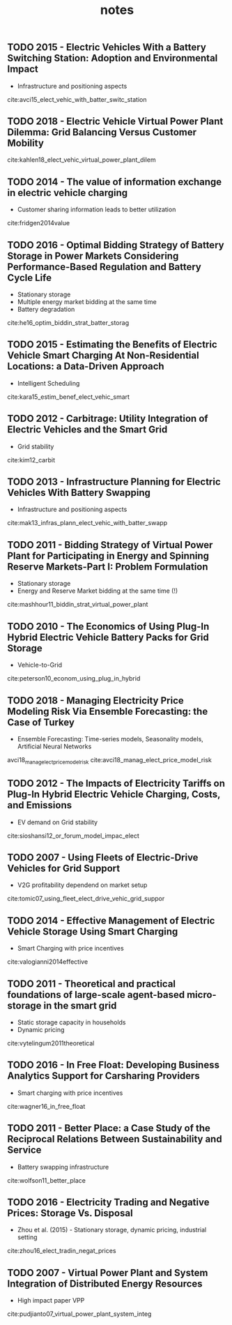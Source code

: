 #+TITLE: notes


** TODO 2015 - Electric Vehicles With a Battery Switching Station: Adoption and Environmental Impact
 :PROPERTIES:
  :Custom_ID: avci15_elect_vehic_with_batter_switc_station
  :AUTHOR: Buket Avci, Karan Girotra \& Serguei Netessine
  :JOURNAL: Management Science
  :YEAR: 2015
  :VOLUME: 61
  :PAGES: 772-794
  :DOI: 10.1287/mnsc.2014.1916
  :URL: https://doi.org/10.1287/mnsc.2014.1916
 :END:
 - Infrastructure and positioning aspects

 cite:avci15_elect_vehic_with_batter_switc_station

** TODO 2018 - Electric Vehicle Virtual Power Plant Dilemma: Grid Balancing Versus Customer Mobility
 :PROPERTIES:
  :Custom_ID: kahlen18_elect_vehic_virtual_power_plant_dilem
  :AUTHOR: Kahlen, Ketter \& van Dalen
  :JOURNAL: Production and Operations Management
  :YEAR: 2018
  :VOLUME:
  :PAGES:
  :DOI:
  :URL:
 :END:

cite:kahlen18_elect_vehic_virtual_power_plant_dilem

** TODO 2014 - The value of information exchange in electric vehicle charging
 :PROPERTIES:
  :Custom_ID: fridgen2014value
  :AUTHOR: Fridgen, Mette \& Thimmel
  :JOURNAL:
  :YEAR: 2014
  :VOLUME:
  :PAGES:
  :DOI:
  :URL:
 :END:
 - Customer sharing information leads to better utilization

 cite:fridgen2014value

** TODO 2016 - Optimal Bidding Strategy of Battery Storage in Power Markets Considering Performance-Based Regulation and Battery Cycle Life
 :PROPERTIES:
  :Custom_ID: he16_optim_biddin_strat_batter_storag
  :AUTHOR: Guannan He, Qixin Chen, Chongqing Kang, Pierre Pinson \& Qing Xia
  :JOURNAL: IEEE Transactions on Smart Grid
  :YEAR: 2016
  :VOLUME: 7
  :PAGES: 2359-2367
  :DOI: 10.1109/tsg.2015.2424314
  :URL: https://doi.org/10.1109/tsg.2015.2424314
 :END:
 - Stationary storage
 - Multiple energy market bidding at the same time
 - Battery degradation

cite:he16_optim_biddin_strat_batter_storag

** TODO 2015 - Estimating the Benefits of Electric Vehicle Smart Charging At Non-Residential Locations: a Data-Driven Approach
 :PROPERTIES:
  :Custom_ID: kara15_estim_benef_elect_vehic_smart
  :AUTHOR: Emre Kara, Jason Macdonald, Douglas Black, Mario B\'erges, Gabriela Hug \& Sila Kiliccote
  :JOURNAL: Applied Energy
  :YEAR: 2015
  :VOLUME: 155
  :PAGES: 515-525
  :DOI: 10.1016/j.apenergy.2015.05.072
  :URL: https://doi.org/10.1016/j.apenergy.2015.05.072
 :END:
- Intelligent Scheduling
cite:kara15_estim_benef_elect_vehic_smart

** TODO 2012 - Carbitrage: Utility Integration of Electric Vehicles and the Smart Grid
 :PROPERTIES:
  :Custom_ID: kim12_carbit
  :AUTHOR: Edward Kim, Richard Tabors, Robert Stoddard \& Todd Allmendinger
  :JOURNAL: The Electricity Journal
  :YEAR: 2012
  :VOLUME: 25
  :PAGES: 16-23
  :DOI: 10.1016/j.tej.2012.02.002
  :URL: https://doi.org/10.1016/j.tej.2012.02.002
 :END:
 - Grid stability
cite:kim12_carbit

** TODO 2013 - Infrastructure Planning for Electric Vehicles With Battery Swapping
 :PROPERTIES:
  :Custom_ID: mak13_infras_plann_elect_vehic_with_batter_swapp
  :AUTHOR: Ho-Yin Mak, Ying Rong \& Zuo-Jun Max Shen
  :JOURNAL: Management Science
  :YEAR: 2013
  :VOLUME: 59
  :PAGES: 1557-1575
  :DOI: 10.1287/mnsc.1120.1672
  :URL: https://doi.org/10.1287/mnsc.1120.1672
 :END:

 - Infrastructure and positioning aspects
cite:mak13_infras_plann_elect_vehic_with_batter_swapp

** TODO 2011 - Bidding Strategy of Virtual Power Plant for Participating in Energy and Spinning Reserve Markets-Part I: Problem Formulation
 :PROPERTIES:
  :Custom_ID: mashhour11_biddin_strat_virtual_power_plant
  :AUTHOR: Elaheh Mashhour \& Seyed Masoud Moghaddas-Tafreshi
  :JOURNAL: IEEE Transactions on Power Systems
  :YEAR: 2011
  :VOLUME: 26
  :PAGES: 949-956
  :DOI: 10.1109/tpwrs.2010.2070884
  :URL: https://doi.org/10.1109/tpwrs.2010.2070884
 :END:
 - Stationary storage
 - Energy and Reserve Market bidding at the same time (!)
cite:mashhour11_biddin_strat_virtual_power_plant

** TODO 2010 - The Economics of Using Plug-In Hybrid Electric Vehicle Battery Packs for Grid Storage
 :PROPERTIES:
  :Custom_ID: peterson10_econom_using_plug_in_hybrid
  :AUTHOR: Scott Peterson, Whitacre \& Jay Apt
  :JOURNAL: Journal of Power Sources
  :YEAR: 2010
  :VOLUME: 195
  :PAGES: 2377-2384
  :DOI: 10.1016/j.jpowsour.2009.09.070
  :URL: https://doi.org/10.1016/j.jpowsour.2009.09.070
 :END:
- Vehicle-to-Grid
cite:peterson10_econom_using_plug_in_hybrid

** TODO 2018 - Managing Electricity Price Modeling Risk Via Ensemble Forecasting: the Case of Turkey
 :PROPERTIES:
  :Custom_ID: avci18_manag_elect_price_model_risk
  :AUTHOR: Ezgi Avci, Wolfgang Ketter \& Eric van Heck
  :JOURNAL: Energy Policy
  :YEAR: 2018
  :VOLUME: 123
  :PAGES: 390-403
  :DOI: 10.1016/j.enpol.2018.08.053
  :URL: https://doi.org/10.1016/j.enpol.2018.08.053
 :END:
 - Ensemble Forecasting: Time-series models, Seasonality models, Artificial Neural Networks
avci18_manag_elect_price_model_risk
cite:avci18_manag_elect_price_model_risk

** TODO 2012 - The Impacts of Electricity Tariffs on Plug-In Hybrid Electric Vehicle Charging, Costs, and Emissions
 :PROPERTIES:
  :Custom_ID: sioshansi12_or_forum_model_impac_elect
  :AUTHOR: Ramteen Sioshansi
  :JOURNAL: Operations Research
  :YEAR: 2012
  :VOLUME:
  :PAGES: 506-516
  :DOI: 10.1287/opre.1120.1038
  :URL: https://doi.org/10.1287/opre.1120.1038
 :END:
- EV demand on Grid stability

cite:sioshansi12_or_forum_model_impac_elect

** TODO 2007 - Using Fleets of Electric-Drive Vehicles for Grid Support
 :PROPERTIES:
  :Custom_ID: tomic07_using_fleet_elect_drive_vehic_grid_suppor
  :AUTHOR: Jasna Tomi\'c \& Willett Kempton
  :JOURNAL: Journal of Power Sources
  :YEAR: 2007
  :VOLUME:
  :PAGES: 459-468
  :DOI: 10.1016/j.jpowsour.2007.03.010
  :URL: https://doi.org/10.1016/j.jpowsour.2007.03.010
 :END:

- V2G profitability dependend on market setup
cite:tomic07_using_fleet_elect_drive_vehic_grid_suppor

** TODO 2014 - Effective Management of Electric Vehicle Storage Using Smart Charging
 :PROPERTIES:
  :Custom_ID: valogianni2014effective
  :AUTHOR: Valogianni, Ketter, Collins \& Zhdanov
  :JOURNAL:
  :YEAR: 2014
  :VOLUME:
  :PAGES: 472--478
  :DOI:
  :URL:
 :END:

- Smart Charging with price incentives
cite:valogianni2014effective

** TODO 2011 - Theoretical and practical foundations of large-scale agent-based micro-storage in the smart grid
 :PROPERTIES:
  :Custom_ID: vytelingum2011theoretical
  :AUTHOR: Vytelingum, Voice, Ramchurn, Rogers \& Jennings
  :JOURNAL: Journal of Artificial Intelligence Research
  :YEAR: 2011
  :VOLUME:
  :PAGES: 765--813
  :DOI:
  :URL:
 :END:

- Static storage capacity in households
- Dynamic pricing
cite:vytelingum2011theoretical

** TODO 2016 - In Free Float: Developing Business Analytics Support for Carsharing Providers
 :PROPERTIES:
  :Custom_ID: wagner16_in_free_float
  :AUTHOR: Sebastian Wagner, Tobias Brandt \& Dirk Neumann
  :JOURNAL: Omega
  :YEAR: 2016
  :VOLUME:
  :PAGES: 4-14
  :DOI: 10.1016/j.omega.2015.02.011
  :URL: https://doi.org/10.1016/j.omega.2015.02.011
 :END:
- Smart charging with price incentives
cite:wagner16_in_free_float

** TODO 2011 - Better Place: a Case Study of the Reciprocal Relations Between Sustainability and Service
 :PROPERTIES:
  :Custom_ID: wolfson11_better_place
  :AUTHOR: Adi Wolfson, Dorith Tavor, Shlomo Mark, Michael Schermann \& Helmut Krcmar
  :JOURNAL: Service Science
  :YEAR: 2011
  :VOLUME:
  :PAGES: 172-181
  :DOI: 10.1287/serv.3.2.172
  :URL: https://doi.org/10.1287/serv.3.2.172
 :END:
- Battery swapping infrastructure
cite:wolfson11_better_place

** TODO 2016 - Electricity Trading and Negative Prices: Storage Vs. Disposal
 :PROPERTIES:
  :Custom_ID: zhou16_elect_tradin_negat_prices
  :AUTHOR: Yangfang (Helen) Zhou, Alan Scheller-Wolf, Nicola Secomandi \& Stephen Smith
  :JOURNAL: Management Science
  :YEAR: 2016
  :VOLUME:
  :PAGES: 880-898
  :DOI: 10.1287/mnsc.2015.2161
  :URL: https://doi.org/10.1287/mnsc.2015.2161
 :END:
- Zhou et al. (2015) - Stationary storage, dynamic pricing, industrial setting
cite:zhou16_elect_tradin_negat_prices

** TODO 2007 - Virtual Power Plant and System Integration of Distributed Energy Resources
 :PROPERTIES:
  :Custom_ID: pudjianto07_virtual_power_plant_system_integ
  :AUTHOR: Pudjianto, Ramsay \& Strbac
  :JOURNAL: IET Renewable Power Generation
  :YEAR: 2007
  :VOLUME:
  :PAGES: 10
  :DOI: 10.1049/iet-rpg:20060023
  :URL: https://doi.org/10.1049/iet-rpg:20060023
 :END:
- High impact paper VPP
cite:pudjianto07_virtual_power_plant_system_integ
